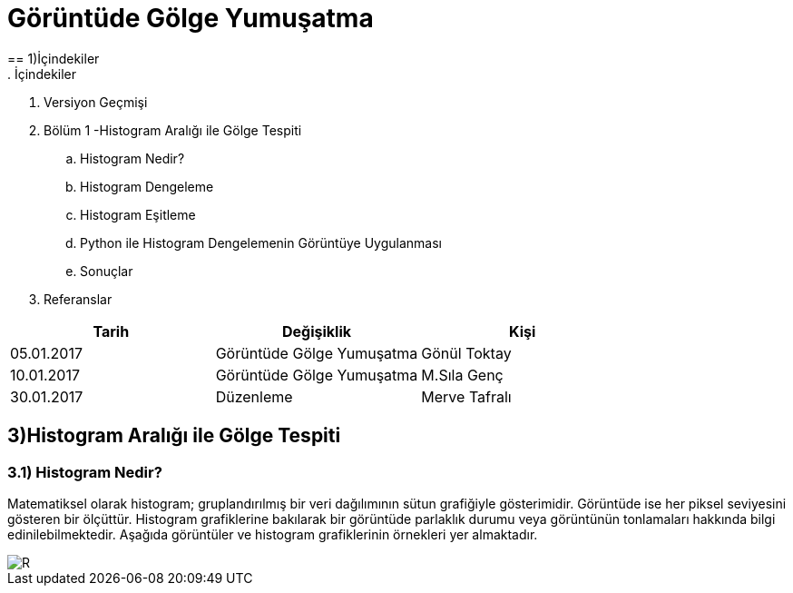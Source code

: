 = Görüntüde Gölge Yumuşatma
== 1)İçindekiler
. İçindekiler
. Versiyon Geçmişi
. Bölüm 1 -Histogram Aralığı ile Gölge Tespiti
.. Histogram Nedir?
.. Histogram Dengeleme
.. Histogram Eşitleme
.. Python ile Histogram Dengelemenin Görüntüye Uygulanması
.. Sonuçlar
. Referanslar

|===
|Tarih|Değişiklik|Kişi

|05.01.2017
|Görüntüde Gölge Yumuşatma


|Gönül Toktay
|10.01.2017
 
|Görüntüde Gölge Yumuşatma
|M.Sıla Genç

|30.01.2017

|Düzenleme
|Merve Tafralı

|===

== 3)Histogram Aralığı ile Gölge Tespiti

=== 3.1)  Histogram Nedir?
Matematiksel olarak histogram; gruplandırılmış bir veri dağılımının sütun grafiğiyle gösterimidir. Görüntüde ise her piksel seviyesini gösteren bir ölçüttür. Histogram grafiklerine bakılarak bir görüntüde parlaklık durumu veya görüntünün tonlamaları hakkında bilgi edinilebilmektedir. Aşağıda görüntüler ve histogram grafiklerinin örnekleri yer almaktadır. +

image::1.png[R]
